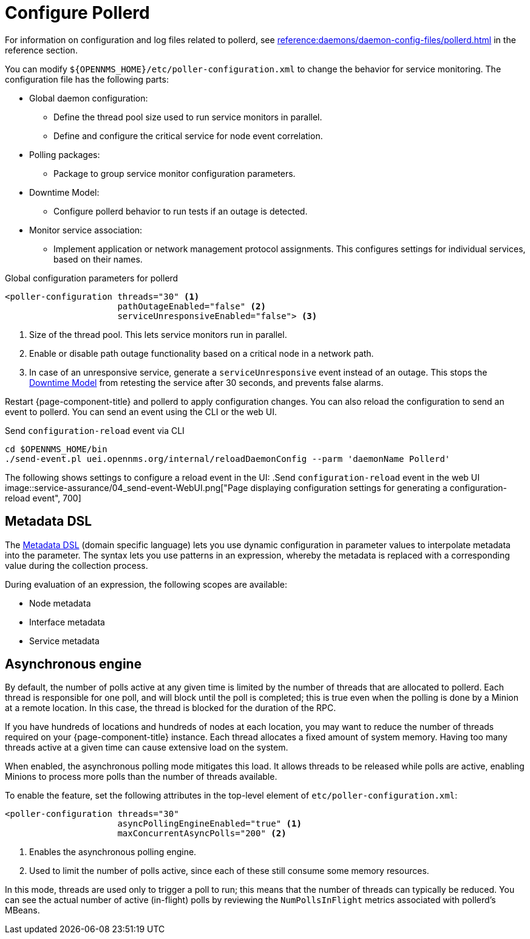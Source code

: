 
[[ga-pollerd-configuration]]
= Configure Pollerd

For information on configuration and log files related to pollerd, see xref:reference:daemons/daemon-config-files/pollerd.adoc[] in the reference section.

You can modify `$\{OPENNMS_HOME}/etc/poller-configuration.xml` to change the behavior for service monitoring.
The configuration file has the following parts:

* Global daemon configuration:
** Define the thread pool size used to run service monitors in parallel.
** Define and configure the critical service for node event correlation.
* Polling packages:
** Package to group service monitor configuration parameters.
* Downtime Model:
** Configure pollerd behavior to run tests if an outage is detected.
* Monitor service association:
** Implement application or network management protocol assignments.
This configures settings for individual services, based on their names.

.Global configuration parameters for pollerd
[source, xml]
----
<poller-configuration threads="30" <1>
                      pathOutageEnabled="false" <2>
                      serviceUnresponsiveEnabled="false"> <3>
----

<1> Size of the thread pool.
This lets service monitors run in parallel.
<2> Enable or disable path outage functionality based on a critical node in a network path.
<3> In case of an unresponsive service, generate a `serviceUnresponsive` event instead of an outage.
This stops the xref:operation:deep-dive/service-assurance/downtime-model.adoc[Downtime Model] from retesting the service after 30 seconds, and prevents false alarms.

Restart {page-component-title} and pollerd to apply configuration changes.
You can also reload the configuration to send an event to pollerd.
You can send an event using the CLI or the web UI.

.Send `configuration-reload` event via CLI
[source, shell]
----
cd $OPENNMS_HOME/bin
./send-event.pl uei.opennms.org/internal/reloadDaemonConfig --parm 'daemonName Pollerd'
----

The following shows settings to configure a reload event in the UI:
.Send `configuration-reload` event in the web UI
image::service-assurance/04_send-event-WebUI.png["Page displaying configuration settings for generating a configuration-reload event", 700]

[[ga-pollerd-configuration-meta-data]]
== Metadata DSL

The <<deep-dive/meta-data.adoc#ga-meta-data-dsl, Metadata DSL>> (domain specific language) lets you use dynamic configuration in parameter values to interpolate metadata into the parameter.
The syntax lets you use patterns in an expression, whereby the metadata is replaced with a corresponding value during the collection process.

During evaluation of an expression, the following scopes are available:

* Node metadata
* Interface metadata
* Service metadata

[[ga-pollerd-configuration-async]]
== Asynchronous engine

By default, the number of polls active at any given time is limited by the number of threads that are allocated to pollerd.
Each thread is responsible for one poll, and will block until the poll is completed; this is true even when the polling is done by a Minion at a remote location.
In this case, the thread is blocked for the duration of the RPC.

If you have hundreds of locations and hundreds of nodes at each location, you may want to reduce the number of threads required on your {page-component-title} instance.
Each thread allocates a fixed amount of system memory.
Having too many threads active at a given time can cause extensive load on the system.

When enabled, the asynchronous polling mode mitigates this load.
It allows threads to be released while polls are active, enabling Minions to process more polls than the number of threads available.

To enable the feature, set the following attributes in the top-level element of `etc/poller-configuration.xml`:

[source, xml]
----
<poller-configuration threads="30"
                      asyncPollingEngineEnabled="true" <1>
                      maxConcurrentAsyncPolls="200" <2>
----
<1> Enables the asynchronous polling engine.
<2> Used to limit the number of polls active, since each of these still consume some memory resources.

In this mode, threads are used only to trigger a poll to run; this means that the number of threads can typically be reduced.
You can see the actual number of active (in-flight) polls by reviewing the `NumPollsInFlight` metrics associated with pollerd's MBeans.
